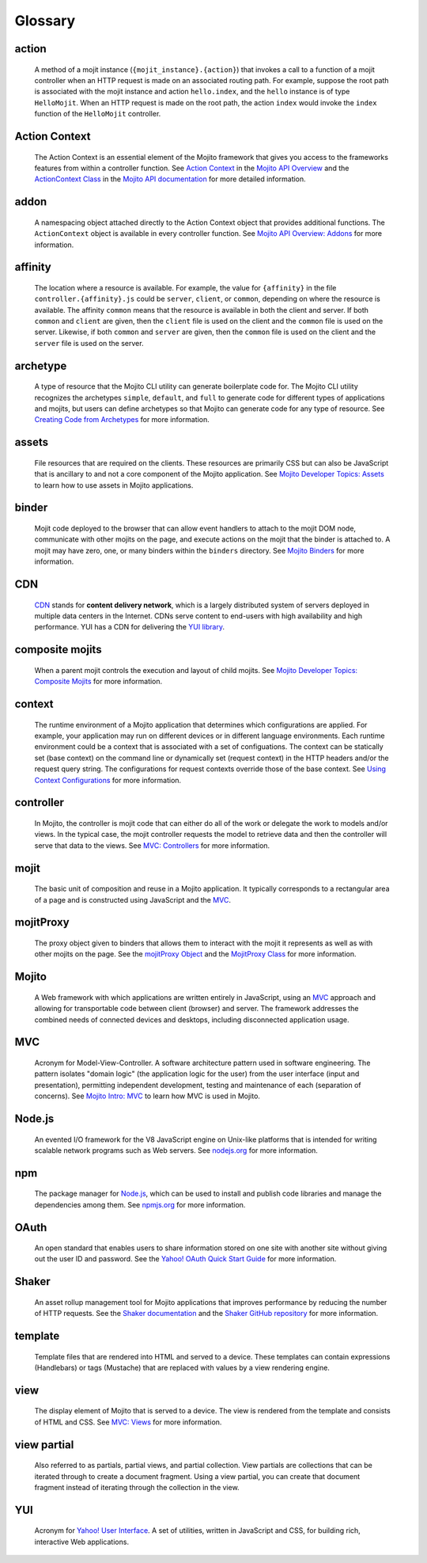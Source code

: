 ========
Glossary
========

action
------

   A method of a mojit instance (``{mojit_instance}.{action}``) that invokes a call to a 
   function of a mojit controller when an HTTP request is made on an associated routing 
   path. For example, suppose the root path is associated with the mojit instance and 
   action ``hello.index``, and the ``hello`` instance is of type ``HelloMojit``. When an 
   HTTP request is made on the root path, the action ``index`` would invoke the ``index`` 
   function of the ``HelloMojit`` controller.


Action Context
--------------

   The Action Context is an essential element of the Mojito framework that gives you 
   access to the frameworks features from within a controller function. See 
   `Action Context <../api_overview/mojito_action_context.html>`_ in the 
   `Mojito API Overview <../api_overview/>`_ and the 
   `ActionContext Class <../../api/classes/ActionContext.html>`_ in the 
   `Mojito API documentation <../../api/>`_ for more detailed information.

addon
-----

   A namespacing object attached directly to the Action Context object that provides 
   additional functions. The ``ActionContext`` object is available in every controller 
   function. See `Mojito API Overview: Addons <../api_overview/mojito_addons.html>`_ for 
   more information.

affinity
--------

   The location where a resource is available. For example, the value for ``{affinity}`` 
   in the file ``controller.{affinity}.js`` could be ``server``, ``client``, or 
   ``common``, depending on where the resource is available. The affinity ``common`` means 
   that the resource is available in both the client and server. If both ``common`` and 
   ``client`` are given, then the ``client`` file is used on the client and the ``common`` 
   file is used on the server. Likewise, if both ``common`` and ``server`` are given, 
   then the ``common`` file is used on the client and the ``server`` file is used on the server.

archetype
---------

   A type of resource that the Mojito CLI utility can generate boilerplate code for. The Mojito CLI
   utility recognizes the archetypes ``simple``, ``default``, and ``full`` to generate code for
   different types of applications and mojits, but users can define archetypes so that Mojito can
   generate code for any type of resource. See 
   `Creating Code from Archetypes <../reference/mojito_cmdline.html#creating-code-from-archetypes>`_ 
   for more information. 

assets
------

   File resources that are required on the clients. These resources are primarily CSS but 
   can also be JavaScript that is ancillary to and not a core component of the Mojito 
   application. See `Mojito Developer Topics: Assets <../topics/mojito_assets.html>`_ to 
   learn how to use assets in Mojito applications.


binder
------

   Mojit code deployed to the browser that can allow event handlers to attach to the mojit 
   DOM node, communicate with other mojits on the page, and execute actions on the mojit 
   that the binder is attached to. A mojit may have zero, one, or many binders within 
   the ``binders`` directory. See `Mojito Binders <../intro/mojito_binders.html>`_ for 
   more information.

CDN
---

   `CDN <http://en.wikipedia.org/wiki/Content_delivery_network>`_ stands for **content 
   delivery network**, which is a largely distributed system of servers deployed in multiple 
   data centers in the Internet. CDNs serve content to end-users with high availability 
   and high performance. YUI has a CDN for delivering
   the `YUI library <http://yuilibrary.com/>`_. 


composite mojits
----------------

   When a parent mojit controls the execution and layout of child mojits. See 
   `Mojito Developer Topics: Composite Mojits <../topics/mojito_composite_mojits.html>`_
   for more information.

context
-------

   The runtime environment of a Mojito application that determines which configurations are applied. 
   For example, your application may run on different devices or in different language environments.  
   Each runtime environment could be a context that is associated with a set of configuations. 
   The context can be statically set (base context) on the command line or dynamically set (request context) 
   in the HTTP headers and/or the request query string. The configurations for request contexts override 
   those of the base context. See `Using Context Configurations <../topics/mojito_using_contexts.html>`_
   for more information.

controller
----------

   In Mojito, the controller is mojit code that can either do all of the work or delegate 
   the work to models and/or views. In the typical case, the mojit controller requests the 
   model to retrieve data and then the controller will serve that data to the views. 
   See `MVC: Controllers <../intro/mojito_mvc.html#controllers>`_ for more information.
   
mojit
-----

   The basic unit of composition and reuse in a Mojito application. It typically 
   corresponds to a rectangular area of a page and is constructed using JavaScript and the 
   `MVC`_.
   
mojitProxy
----------

   The proxy object given to binders that allows them to interact with the mojit it 
   represents as well as with other mojits on the page. See the
   `mojitProxy Object <../intro/mojito_binders.html#mojitproxy-object>`_ and the 
   `MojitProxy Class <../../api/classes/MojitProxy.html>`_
   for more information.
   
Mojito
------

   A Web framework with which applications are written entirely in JavaScript, using an 
   `MVC`_ approach and allowing for transportable code between client (browser) and 
   server. The framework addresses the combined needs of connected devices and desktops, 
   including disconnected application usage.
   
MVC
---

   Acronym for Model-View-Controller. A software architecture pattern used in software 
   engineering. The pattern isolates "domain logic"  (the application logic for the user) 
   from the user interface (input and presentation), permitting independent development, 
   testing and maintenance of each (separation of concerns). See 
   `Mojito Intro: MVC <../intro/mojito_mvc.html>`_ to learn how MVC is used in Mojito.
   
Node.js
-------

   An evented I/O framework for the V8 JavaScript engine on Unix-like platforms that is
   intended for writing scalable network programs such as Web servers. See 
   `nodejs.org <http://nodejs.org>`_ for more information.

npm
---

   The package manager for `Node.js`_, which can be used to install and publish code 
   libraries and manage the dependencies among them. 
   See `npmjs.org <http://npmjs.org>`_ for more information.
   
   
OAuth
-----

   An open standard that enables users to share information stored on one site with 
   another site without giving out the user ID and password. See the 
   `Yahoo! OAuth Quick Start Guide <http://developer.yahoo.com/oauth/guide/oauth-guide.html>`_ 
   for more information.

Shaker
------

   An asset rollup management tool for Mojito applications that improves performance by 
   reducing the number of HTTP requests. See the `Shaker documentation <http://developer.yahoo.com/cocktails/shaker/>`_
   and the `Shaker GitHub repository <https://github.com/yahoo/mojito-shaker>`_ for more
   information.

template
--------

   Template files that are rendered into HTML and served to a device. These templates can 
   contain expressions (Handlebars) or tags (Mustache) that are replaced with values by a 
   view rendering engine.
   
   
view
----

   The display element of Mojito that is served to a device. The view is rendered from the 
   template and consists of HTML and CSS. 
   See `MVC: Views <../intro/mojito_mvc.html#views>`_ for more information.
   
view partial
------------

   Also referred to as partials, partial views, and partial collection. View partials are 
   collections that can be iterated through to create a document fragment. Using a view 
   partial, you can create that document fragment instead of iterating through the 
   collection in the view.


YUI
---

   Acronym for `Yahoo! User Interface <http://developer.yahoo.com/yui/>`_. A set of 
   utilities, written in JavaScript and CSS, 
   for building rich, interactive Web applications.
   
